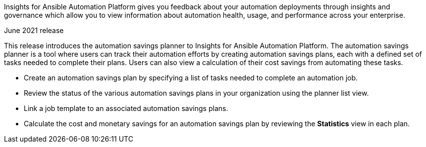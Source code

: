 :_mod-docs-content-type: REFERENCE

[[insights-062021]]

Insights for Ansible Automation Platform gives you feedback about your automation deployments through insights and governance which allow you to view information about automation health, usage, and performance across your enterprise.

.June 2021 release
This release introduces the automation savings planner to Insights for Ansible Automation Platform. The automation savings planner is a tool where users can track their automation efforts by creating automation savings plans, each with a defined set of tasks needed to complete their plans. Users can also view a calculation of their cost savings from automating these tasks.

* Create an automation savings plan by specifying a list of tasks needed to complete an automation job.
* Review the status of the various automation savings plans in your organization using the planner list view.
* Link a job template to an associated automation savings plans.
* Calculate the cost and monetary savings for an automation savings plan by reviewing the *Statistics* view in each plan.
